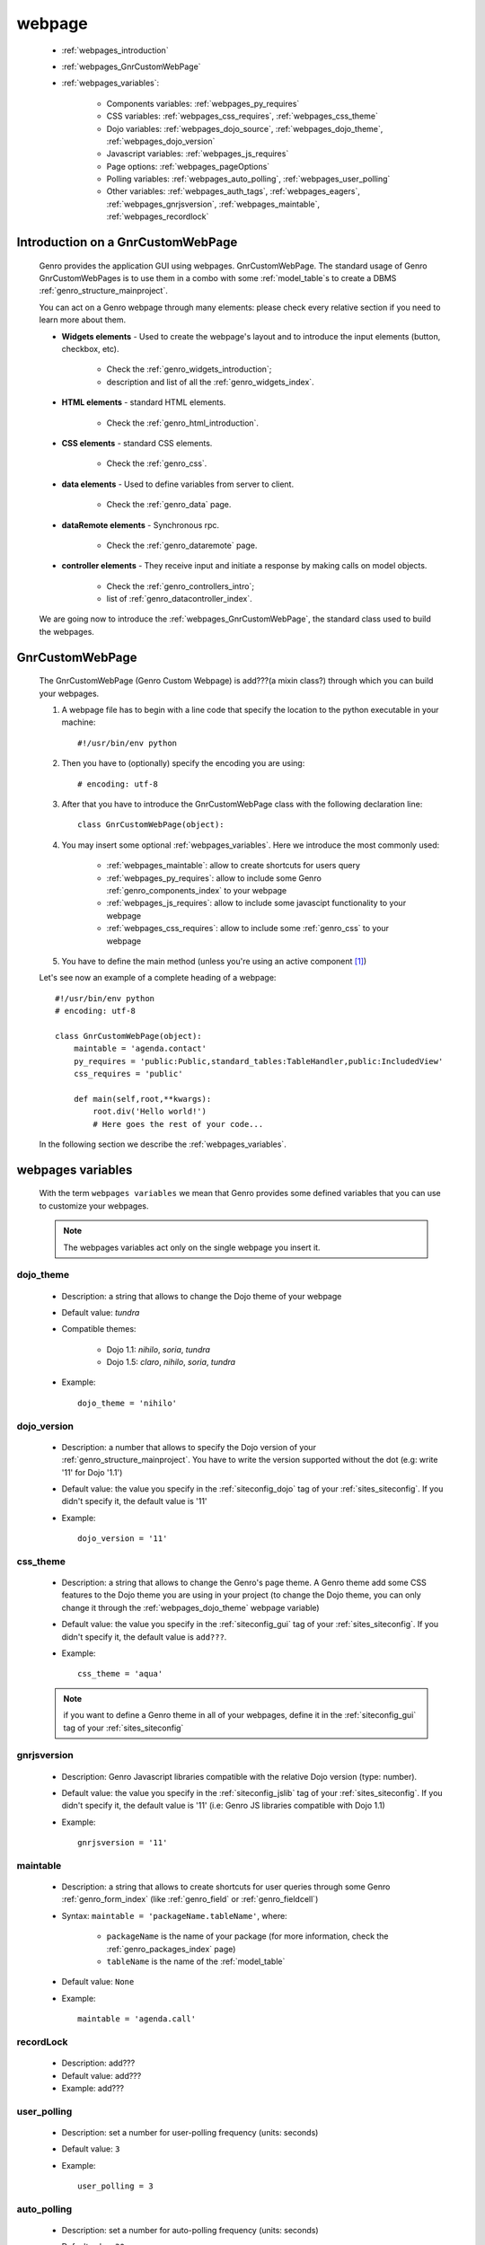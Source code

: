 .. _webpages_webpages:

=======
webpage
=======

    * :ref:`webpages_introduction`
    * :ref:`webpages_GnrCustomWebPage`
    * :ref:`webpages_variables`:
    
        * Components variables: :ref:`webpages_py_requires`
        * CSS variables: :ref:`webpages_css_requires`, :ref:`webpages_css_theme`
        * Dojo variables: :ref:`webpages_dojo_source`, :ref:`webpages_dojo_theme`, :ref:`webpages_dojo_version`
        * Javascript variables: :ref:`webpages_js_requires`
        * Page options: :ref:`webpages_pageOptions`
        * Polling variables: :ref:`webpages_auto_polling`, :ref:`webpages_user_polling`
        * Other variables: :ref:`webpages_auth_tags`, :ref:`webpages_eagers`, :ref:`webpages_gnrjsversion`,
          :ref:`webpages_maintable`, :ref:`webpages_recordlock`
        
.. _webpages_introduction:

Introduction on a GnrCustomWebPage
==================================

    Genro provides the application GUI using webpages. GnrCustomWebPage. The standard usage of Genro GnrCustomWebPages is to use them in a combo with some :ref:`model_table`\s to create a DBMS :ref:`genro_structure_mainproject`.
    
    You can act on a Genro webpage through many elements: please check every relative section if you need to learn more about them.
    
    * **Widgets elements** - Used to create the webpage's layout and to introduce the input elements (button, checkbox, etc).
    
        * Check the :ref:`genro_widgets_introduction`;
        * description and list of all the :ref:`genro_widgets_index`.
    
    * **HTML elements** - standard HTML elements.
    
        * Check the :ref:`genro_html_introduction`.
    
    * **CSS elements** - standard CSS elements.
    
        * Check the :ref:`genro_css`.
    
    * **data elements** - Used to define variables from server to client.
    
        * Check the :ref:`genro_data` page.
        
    * **dataRemote elements** - Synchronous rpc.
        
        * Check the :ref:`genro_dataremote` page.
    
    * **controller elements** - They receive input and initiate a response by making calls on model objects.
        
        * Check the :ref:`genro_controllers_intro`;
        * list of :ref:`genro_datacontroller_index`.
        
    We are going now to introduce the :ref:`webpages_GnrCustomWebPage`, the standard class used to build the webpages.

.. _webpages_GnrCustomWebPage:

GnrCustomWebPage
================

    The GnrCustomWebPage (Genro Custom Webpage) is add???(a mixin class?) through which you can build your webpages.
    
    #. A webpage file has to begin with a line code that specify the location to the python executable in your machine::
    
        #!/usr/bin/env python
        
    #. Then you have to (optionally) specify the encoding you are using::
        
        # encoding: utf-8
    
    #. After that you have to introduce the GnrCustomWebPage class with the following declaration line::
    
        class GnrCustomWebPage(object):
        
    #. You may insert some optional :ref:`webpages_variables`. Here we introduce the most commonly used:
    
        * :ref:`webpages_maintable`: allow to create shortcuts for users query
        * :ref:`webpages_py_requires`: allow to include some Genro :ref:`genro_components_index` to your webpage
        * :ref:`webpages_js_requires`: allow to include some javascipt functionality to your webpage
        * :ref:`webpages_css_requires`: allow to include some :ref:`genro_css` to your webpage
    
    #. You have to define the main method (unless you're using an active component [#]_)
        
    Let's see now an example of a complete heading of a webpage::
    
        #!/usr/bin/env python
        # encoding: utf-8
        
        class GnrCustomWebPage(object):
            maintable = 'agenda.contact'
            py_requires = 'public:Public,standard_tables:TableHandler,public:IncludedView'
            css_requires = 'public'
            
            def main(self,root,**kwargs):
                root.div('Hello world!')
                # Here goes the rest of your code...
                
    In the following section we describe the :ref:`webpages_variables`.
    
    .. _webpages_variables:

webpages variables
==================
    
    With the term ``webpages variables`` we mean that Genro provides some defined variables that you can use to customize your webpages.
    
    .. note:: The webpages variables act only on the single webpage you insert it.
    
    .. _webpages_dojo_theme:

dojo_theme
----------

    * Description: a string that allows to change the Dojo theme of your webpage
    * Default value: *tundra*
    * Compatible themes:
    
        * Dojo 1.1: *nihilo*, *soria*, *tundra*
        * Dojo 1.5: *claro*, *nihilo*, *soria*, *tundra*
        
    * Example::
        
        dojo_theme = 'nihilo'
    
    .. _webpages_dojo_version:

dojo_version
------------
    
    * Description: a number that allows to specify the Dojo version of your :ref:`genro_structure_mainproject`.
      You have to write the version supported without the dot (e.g: write '11' for Dojo '1.1')
    * Default value: the value you specify in the :ref:`siteconfig_dojo` tag of your :ref:`sites_siteconfig`.
      If you didn't specify it, the default value is '11'
    * Example::
    
        dojo_version = '11'
    
    .. _webpages_css_theme:

css_theme
---------

    * Description: a string that allows to change the Genro's page theme. A Genro theme add some CSS features
      to the Dojo theme you are using in your project (to change the Dojo theme, you can only change it
      through the :ref:`webpages_dojo_theme` webpage variable)
    * Default value: the value you specify in the :ref:`siteconfig_gui` tag of your :ref:`sites_siteconfig`.
      If you didn't specify it, the default value is ``add???``.
    * Example::
    
        css_theme = 'aqua'
    
    .. note:: if you want to define a Genro theme in all of your webpages, define it in the
              :ref:`siteconfig_gui` tag of your :ref:`sites_siteconfig`
    
    .. _webpages_gnrjsversion:

gnrjsversion
------------

    * Description: Genro Javascript libraries compatible with the relative Dojo version (type: number).
    * Default value: the value you specify in the :ref:`siteconfig_jslib` tag of your :ref:`sites_siteconfig`.
      If you didn't specify it, the default value is '11' (i.e: Genro JS libraries compatible with Dojo 1.1)
    * Example::
    
        gnrjsversion = '11'
    
    .. _webpages_maintable:

maintable
---------
    
    * Description: a string that allows to create shortcuts for user queries through some Genro
      :ref:`genro_form_index` (like :ref:`genro_field` or :ref:`genro_fieldcell`)
    * Syntax: ``maintable = 'packageName.tableName'``, where:
    
        * ``packageName`` is the name of your package (for more information, check the :ref:`genro_packages_index` page)
        * ``tableName`` is the name of the :ref:`model_table`   
    
    * Default value: ``None``
    * Example::
    
        maintable = 'agenda.call'
    
    .. _webpages_recordlock:

recordLock
----------

    * Description: add???
    * Default value: add???
    * Example: add???
    
    .. _webpages_user_polling:

user_polling
------------
    
    * Description: set a number for user-polling frequency (units: seconds)
    * Default value: ``3``
    * Example::
    
        user_polling = 3
        
    .. _webpages_auto_polling:

auto_polling
------------

    * Description: set a number for auto-polling frequency (units: seconds)
    * Default value: ``30``
    * Example::
    
        auto_polling = 30
    
    .. _webpages_eagers:

eagers
------

    * Description: a dict that allows to give a hierarchy to the :ref:`bag_resolver` calls of a :ref:`sql_relation`:
      the relations you put in the eagers are resolved before the other ones.
    * Syntax: 
        
        * *key*: ``packageName.tableName``, where:
        
            * ``packageName`` is the name of your package (for more information check the :ref:`genro_packages_index` page)
            * ``tableName`` is the name of the :ref:`model_table`
            
        * *value*: includes a :ref:`sql_relation`
    * Default value: ``{}`` (an empty dict)
    * Example::
    
        eagers = {'writers.contracts':'@sy_publisherid'}
    
    .. _webpages_py_requires:

py_requires
-----------

    * Description: a string that allows to include some components to your project.
    * Syntax: ``py_requires = 'fileName:componentClassName'``
    
        Where:
        
        * ``fileName`` is the name of the file including the component (write it without its ``.py`` extension)
        * ``componentClassName`` is the name of the component class
        
    * Default value: ``None``
    * Example::
    
        py_requires = 'public:Public,standard_tables:TableHandler,public:IncludedView'
    
    In this example you are calling the ``Public`` and the ``IncludedView`` classes of the ``public.py`` file
    and the ``TableHandler`` class of the ``standard_tables.py`` file.
    
    .. note:: The components you want to use must be placed into a folder named "``resources``" (or "``_resources``")
              
              * For more information about components check the :ref:`genro_components_index` documentation page
              * For more information about their location in a Genro :ref:`genro_structure_mainproject`,
                please check the :ref:`genro_webpage_resources` documentation page.
    
    .. _webpages_js_requires:

js_requires
-----------

    * Description: allow to import some javascript files
    * Default value: ``None``
    * Example::
    
        js_requires = 'wizard'
        
    This line implies that you have created a js file called ``wizard.js``
        
    .. note:: The js files you want to use must be placed into a folder named "``resources``" (or "``_resources``")
              
              * For more information about Genro js and their location in Genro, please check the
                :ref:`genro_webpage_resources` documentation page.
    
    .. _webpages_pageOptions:

pageOptions
-----------

    * Description: a dict with page options. add??? --> pageOptions = {'enableZoom':False,'openMenu':False}
    * Default value: ``add???``
    * Example::
    
        add???
    
    .. _webpages_css_requires:

css_requires
------------

    * Description: allow to import some css files.
    * Default value: ``None``
    * Example:
    
        css_requires = 'my_css'
        
    This line implies that you have created a CSS file called ``my_css.js``
        
    .. note:: The CSS files you want to use must be placed into a folder named "``resources``" (or "``_resources``")
              
              * For more information about Genro CSS, please check the :ref:`genro_css` documentation page.
              * For more information about their location in a Genro :ref:`genro_structure_mainproject`, please check the
                :ref:`genro_webpage_resources` documentation page.
    
    .. _webpages_auth_tags:

auth_tags
---------

    * Description: add???
    * Default value: ``add???``
    * Example:
    
        add???
    
    .. _webpages_dojo_source:

dojo_source
-----------

    add???
    
    * Description: add???
    * Default value: boolean. Default value is add???(``True``?)
    * Example:
    
        add???

**Footnotes**:

.. [#] For more information on active and passive components, please check the :ref:`components_active_passive` documentation section.